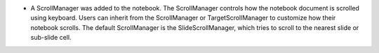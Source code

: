 * A ScrollManager was added to the notebook.  The ScrollManager controls how the notebook document is scrolled using keyboard.  Users can inherit from the ScrollManager or TargetScrollManager to customize how their notebook scrolls.  The default ScrollManager is the SlideScrollManager, which tries to scroll to the nearest slide or sub-slide cell.
